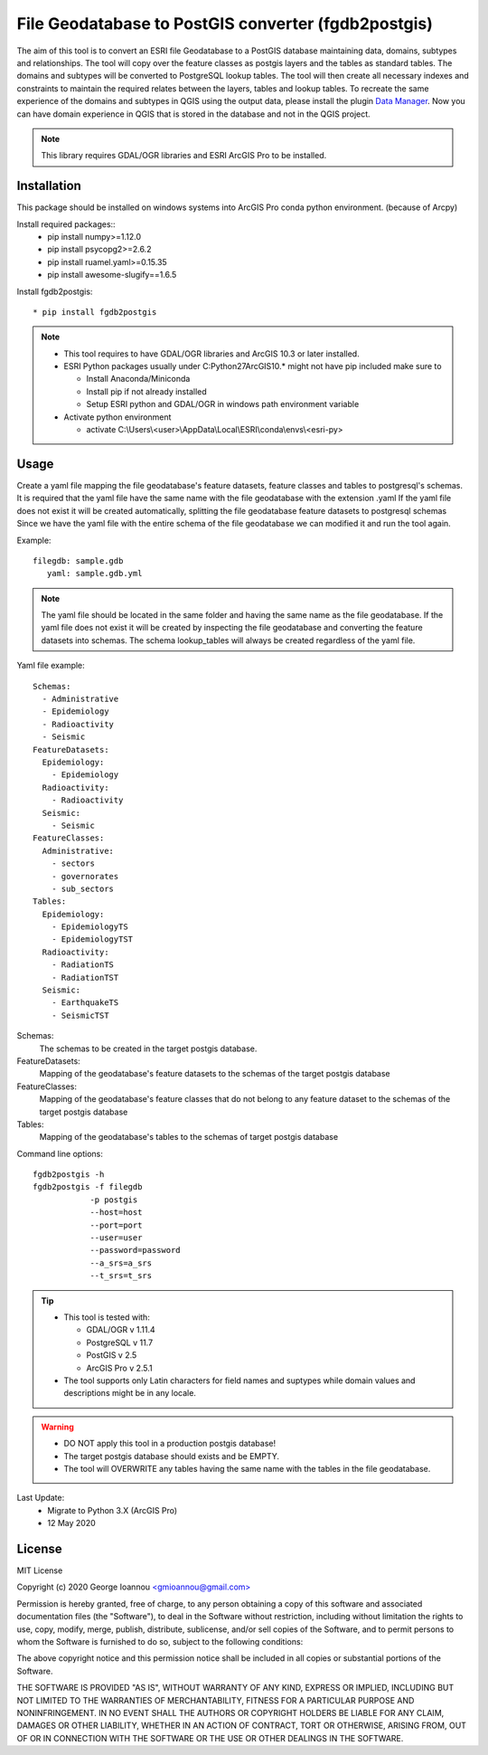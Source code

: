 ====================================================
File Geodatabase to PostGIS converter (fgdb2postgis)
====================================================
The aim of this tool is to convert an ESRI file Geodatabase to a PostGIS database maintaining data, domains, subtypes and relationships.
The tool will copy over the feature classes as postgis layers and the tables as standard tables. The domains and subtypes will be converted to PostgreSQL lookup tables.
The tool will then create all necessary indexes and constraints to maintain the required relates between the layers, tables and lookup tables.
To recreate the same experience of the domains and subtypes in QGIS using the output data, please install the plugin `Data Manager <https://github.com/cartologic/qgis-datamanager-plugin>`_.
Now you can have domain experience in QGIS that is stored in the database and not in the QGIS project.

.. note::
   This library requires GDAL/OGR libraries and ESRI ArcGIS Pro to be installed.

Installation
------------
This package should be installed on windows systems into ArcGIS Pro conda python environment. (because of Arcpy)

Install required packages::
  * pip install numpy>=1.12.0
  * pip install psycopg2>=2.6.2
  * pip install ruamel.yaml>=0.15.35
  * pip install awesome-slugify==1.6.5

Install fgdb2postgis::

  * pip install fgdb2postgis

.. note::

  * This tool requires to have GDAL/OGR libraries and ArcGIS 10.3 or later installed.
  * ESRI Python packages usually under C:\Python27\ArcGIS10.* might not have pip included make sure to

    * Install Anaconda/Miniconda
    * Install pip if not already installed
    * Setup ESRI python and GDAL/OGR in windows path environment variable

  * Activate python environment
  
    * activate C:\\Users\\<user>\\AppData\\Local\\ESRI\\conda\\envs\\<esri-py>

Usage
-----
Create a yaml file mapping the file geodatabase's feature datasets, feature classes and tables to postgresql's schemas. It is required that the yaml file have the same name with the file geodatabase with the extension .yaml
If the yaml file does not exist it will be created automatically, splitting the file geodatabase feature datasets to postgresql schemas
Since we have the yaml file with the entire schema of the file geodatabase we can modified it and run the tool again.

Example::

    filegdb: sample.gdb
       yaml: sample.gdb.yml

.. note::
  The yaml file should be located in the same folder and having the same name as the file geodatabase.
  If the yaml file does not exist it will be created by inspecting the file geodatabase and converting the feature datasets into schemas.
  The schema lookup_tables will always be created regardless of the yaml file.

Yaml file example::

    Schemas:
      - Administrative
      - Epidemiology
      - Radioactivity
      - Seismic
    FeatureDatasets:
      Epidemiology:
        - Epidemiology
      Radioactivity:
        - Radioactivity
      Seismic:
        - Seismic
    FeatureClasses:
      Administrative:
        - sectors
        - governorates
        - sub_sectors
    Tables:
      Epidemiology:
        - EpidemiologyTS
        - EpidemiologyTST
      Radioactivity:
        - RadiationTS
        - RadiationTST
      Seismic:
        - EarthquakeTS
        - SeismicTST

Schemas:
  The schemas to be created in the target postgis database.

FeatureDatasets:
  Mapping of the geodatabase's feature datasets to the schemas of the target postgis database

FeatureClasses:
  Mapping of the geodatabase's feature classes that do not belong to any feature dataset to the schemas of the target postgis database

Tables:
  Mapping of the geodatabase's tables to the schemas of target postgis database

Command line options::

    fgdb2postgis -h
    fgdb2postgis -f filegdb
                -p postgis
                --host=host
                --port=port
                --user=user
                --password=password
                --a_srs=a_srs
                --t_srs=t_srs

.. tip::
  * This tool is tested with:

    * GDAL/OGR v 1.11.4
    * PostgreSQL v 11.7
    * PostGIS v 2.5
    * ArcGIS Pro v 2.5.1

  * The tool supports only Latin characters for field names and suptypes while domain values and descriptions might be in any locale.

.. warning::
  * DO NOT apply this tool in a production postgis database!
  * The target postgis database should exists and be EMPTY.
  * The tool will OVERWRITE any tables having the same name with the tables in the file geodatabase.

Last Update:
  * Migrate to Python 3.X (ArcGIS Pro)
  * 12 May 2020

License
-------

MIT License

Copyright (c) 2020 George Ioannou `<gmioannou@gmail.com> <gmioannou@gmail.com>`_

Permission is hereby granted, free of charge, to any person obtaining a copy of this software and associated documentation files (the "Software"), to deal in the Software without restriction, including without limitation the rights to use, copy, modify, merge, publish, distribute, sublicense, and/or sell copies of the Software, and to permit persons to whom the Software is furnished to do so, subject to the following conditions:

The above copyright notice and this permission notice shall be included in all copies or substantial portions of the Software.

THE SOFTWARE IS PROVIDED "AS IS", WITHOUT WARRANTY OF ANY KIND, EXPRESS OR IMPLIED, INCLUDING BUT NOT LIMITED TO THE WARRANTIES OF MERCHANTABILITY, FITNESS FOR A PARTICULAR PURPOSE AND NONINFRINGEMENT. IN NO EVENT SHALL THE AUTHORS OR COPYRIGHT HOLDERS BE LIABLE FOR ANY CLAIM, DAMAGES OR OTHER LIABILITY, WHETHER IN AN ACTION OF CONTRACT, TORT OR OTHERWISE, ARISING FROM, OUT OF OR IN CONNECTION WITH THE SOFTWARE OR THE USE OR OTHER DEALINGS IN THE SOFTWARE.